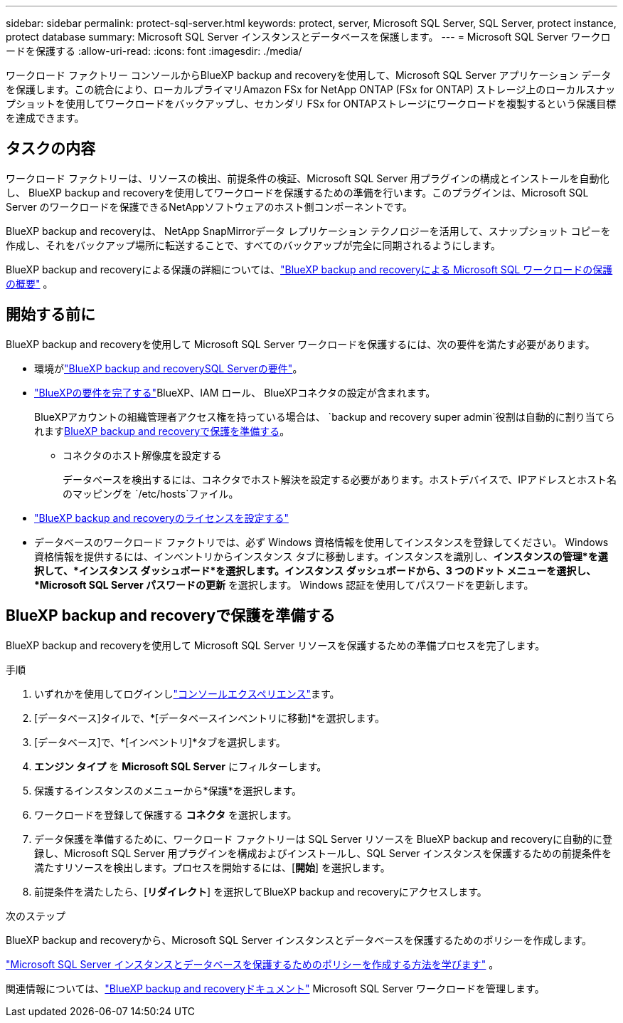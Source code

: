 ---
sidebar: sidebar 
permalink: protect-sql-server.html 
keywords: protect, server, Microsoft SQL Server, SQL Server, protect instance, protect database 
summary: Microsoft SQL Server インスタンスとデータベースを保護します。 
---
= Microsoft SQL Server ワークロードを保護する
:allow-uri-read: 
:icons: font
:imagesdir: ./media/


[role="lead"]
ワークロード ファクトリー コンソールからBlueXP backup and recoveryを使用して、Microsoft SQL Server アプリケーション データを保護します。この統合により、ローカルプライマリAmazon FSx for NetApp ONTAP (FSx for ONTAP) ストレージ上のローカルスナップショットを使用してワークロードをバックアップし、セカンダリ FSx for ONTAPストレージにワークロードを複製するという保護目標を達成できます。



== タスクの内容

ワークロード ファクトリーは、リソースの検出、前提条件の検証、Microsoft SQL Server 用プラグインの構成とインストールを自動化し、 BlueXP backup and recoveryを使用してワークロードを保護するための準備を行います。このプラグインは、Microsoft SQL Server のワークロードを保護できるNetAppソフトウェアのホスト側コンポーネントです。

BlueXP backup and recoveryは、 NetApp SnapMirrorデータ レプリケーション テクノロジーを活用して、スナップショット コピーを作成し、それをバックアップ場所に転送することで、すべてのバックアップが完全に同期されるようにします。

BlueXP backup and recoveryによる保護の詳細については、link:https://docs.netapp.com/us-en/bluexp-backup-recovery/br-use-mssql-protect-overview.html["BlueXP backup and recoveryによる Microsoft SQL ワークロードの保護の概要"^] 。



== 開始する前に

BlueXP backup and recoveryを使用して Microsoft SQL Server ワークロードを保護するには、次の要件を満たす必要があります。

* 環境がlink:https://docs.netapp.com/us-en/bluexp-backup-recovery/concept-start-prereq.html#microsoft-sql-server-workload-requirements["BlueXP backup and recoverySQL Serverの要件"^]。
* link:https://docs.netapp.com/us-en/bluexp-backup-recovery/concept-start-prereq.html#in-bluexp["BlueXPの要件を完了する"^]BlueXP、IAM ロール、 BlueXPコネクタの設定が含まれます。
+
BlueXPアカウントの組織管理者アクセス権を持っている場合は、 `backup and recovery super admin`役割は自動的に割り当てられます<<BlueXP backup and recoveryで保護を準備する,BlueXP backup and recoveryで保護を準備する>>。

+
** コネクタのホスト解像度を設定する
+
データベースを検出するには、コネクタでホスト解決を設定する必要があります。ホストデバイスで、IPアドレスとホスト名のマッピングを `/etc/hosts`ファイル。



* link:https://docs.netapp.com/us-en/bluexp-backup-recovery/br-start-licensing.html["BlueXP backup and recoveryのライセンスを設定する"^]
* データベースのワークロード ファクトリでは、必ず Windows 資格情報を使用してインスタンスを登録してください。 Windows 資格情報を提供するには、インベントリからインスタンス タブに移動します。インスタンスを識別し、*インスタンスの管理*を選択して、*インスタンス ダッシュボード*を選択します。インスタンス ダッシュボードから、3 つのドット メニューを選択し、*Microsoft SQL Server パスワードの更新* を選択します。  Windows 認証を使用してパスワードを更新します。




== BlueXP backup and recoveryで保護を準備する

BlueXP backup and recoveryを使用して Microsoft SQL Server リソースを保護するための準備プロセスを完了します。

.手順
. いずれかを使用してログインしlink:https://docs.netapp.com/us-en/workload-setup-admin/console-experiences.html["コンソールエクスペリエンス"^]ます。
. [データベース]タイルで、*[データベースインベントリに移動]*を選択します。
. [データベース]で、*[インベントリ]*タブを選択します。
. *エンジン タイプ* を *Microsoft SQL Server* にフィルターします。
. 保護するインスタンスのメニューから*保護*を選択します。
. ワークロードを登録して保護する *コネクタ* を選択します。
. データ保護を準備するために、ワークロード ファクトリーは SQL Server リソースを BlueXP backup and recoveryに自動的に登録し、Microsoft SQL Server 用プラグインを構成およびインストールし、SQL Server インスタンスを保護するための前提条件を満たすリソースを検出します。プロセスを開始するには、[*開始*] を選択します。
. 前提条件を満たしたら、[*リダイレクト*] を選択してBlueXP backup and recoveryにアクセスします。


.次のステップ
BlueXP backup and recoveryから、Microsoft SQL Server インスタンスとデータベースを保護するためのポリシーを作成します。

link:https://docs.netapp.com/us-en/bluexp-backup-recovery/br-use-policies-create.html["Microsoft SQL Server インスタンスとデータベースを保護するためのポリシーを作成する方法を学びます"^] 。

関連情報については、link:https://docs.netapp.com/us-en/bluexp-backup-recovery/br-use-mssql-protect-overview.html["BlueXP backup and recoveryドキュメント"^] Microsoft SQL Server ワークロードを管理します。
